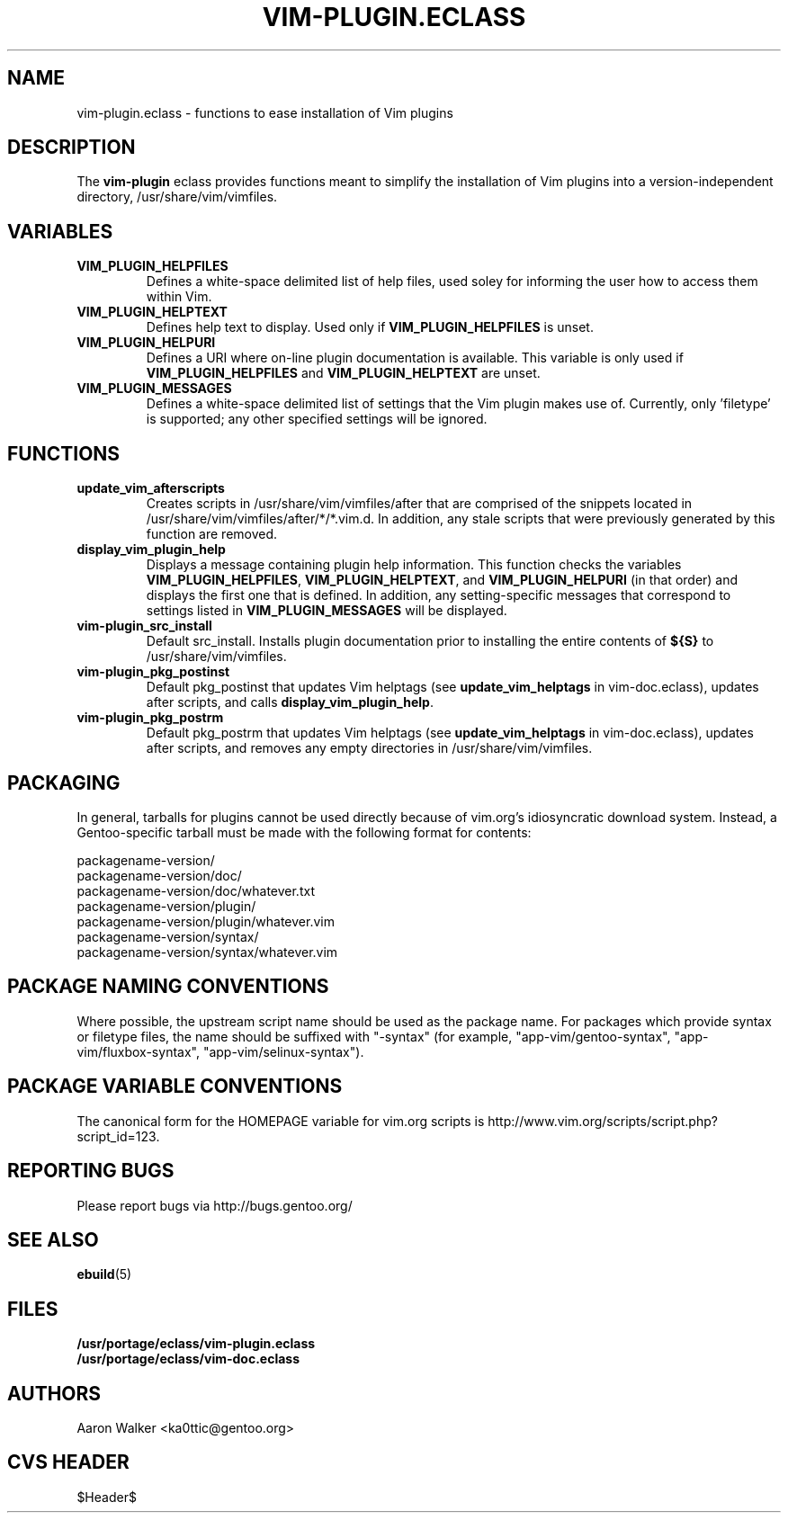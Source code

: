 .TH VIM-PLUGIN.ECLASS 5 "Dec 2004" "Portage 2.0.51" portage
.SH NAME
vim-plugin.eclass \- functions to ease installation of Vim plugins
.SH DESCRIPTION
The \fBvim-plugin\fR eclass provides functions meant to simplify the
installation of Vim plugins into a version-independent directory,
/usr/share/vim/vimfiles.
.SH VARIABLES
.TP
.B VIM_PLUGIN_HELPFILES
Defines a white-space delimited list of help files, used soley for informing
the user how to access them within Vim.
.TP
.B VIM_PLUGIN_HELPTEXT
Defines help text to display.  Used only if \fBVIM_PLUGIN_HELPFILES\fR is unset.
.TP
.B VIM_PLUGIN_HELPURI
Defines a URI where on-line plugin documentation is available.  This variable
is only used if \fBVIM_PLUGIN_HELPFILES\fR and \fBVIM_PLUGIN_HELPTEXT\fR are
unset.
.TP
.B VIM_PLUGIN_MESSAGES
Defines a white-space delimited list of settings that the Vim plugin makes use
of.  Currently, only 'filetype' is supported; any other specified settings will
be ignored.
.SH FUNCTIONS
.TP
.B update_vim_afterscripts
Creates scripts in /usr/share/vim/vimfiles/after that are comprised of the
snippets located in /usr/share/vim/vimfiles/after/*/*.vim.d. In addition,
any stale scripts that were previously generated by this function are removed.
.TP
.B display_vim_plugin_help
Displays a message containing plugin help information. This function checks
the variables \fBVIM_PLUGIN_HELPFILES\fR, \fBVIM_PLUGIN_HELPTEXT\fR, and
\fBVIM_PLUGIN_HELPURI\fR (in that order) and displays the first one that is
defined.  In addition, any setting-specific messages that correspond to
settings listed in \fBVIM_PLUGIN_MESSAGES\fR will be displayed.
.TP
.B vim-plugin_src_install
Default src_install.  Installs plugin documentation prior to installing the
entire contents of \fB${S}\fR to /usr/share/vim/vimfiles.
.TP
.B vim-plugin_pkg_postinst
Default pkg_postinst that updates Vim helptags (see \fBupdate_vim_helptags\fR
in vim-doc.eclass), updates after scripts, and calls \fBdisplay_vim_plugin_help\fR.
.TP
.B vim-plugin_pkg_postrm
Default pkg_postrm that updates Vim helptags (see \fBupdate_vim_helptags\fR
in vim-doc.eclass), updates after scripts, and removes any empty directories
in /usr/share/vim/vimfiles.
.SH PACKAGING
In general, tarballs for plugins cannot be used directly because of vim.org's
idiosyncratic download system. Instead, a Gentoo-specific tarball must be made
with the following format for contents:

.nf
    packagename-version/
    packagename-version/doc/
    packagename-version/doc/whatever.txt
    packagename-version/plugin/
    packagename-version/plugin/whatever.vim
    packagename-version/syntax/
    packagename-version/syntax/whatever.vim
.fi
.SH PACKAGE NAMING CONVENTIONS
Where possible, the upstream script name should be used as the package name.
For packages which provide syntax or filetype files, the name should be suffixed
with "-syntax" (for example, "app-vim/gentoo-syntax", "app-vim/fluxbox-syntax", 
"app-vim/selinux-syntax").
.SH PACKAGE VARIABLE CONVENTIONS
The canonical form for the HOMEPAGE variable for vim.org scripts is 
http://www.vim.org/scripts/script.php?script_id=123.
.SH REPORTING BUGS
Please report bugs via http://bugs.gentoo.org/
.SH SEE ALSO
.BR ebuild (5)
.SH FILES
.nf
.B /usr/portage/eclass/vim-plugin.eclass  
.B /usr/portage/eclass/vim-doc.eclass
.fi
.SH AUTHORS
Aaron Walker <ka0ttic@gentoo.org>
.SH CVS HEADER
$Header$
